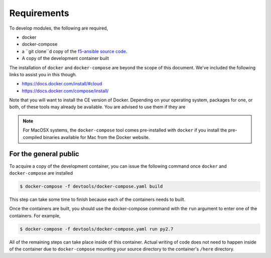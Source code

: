 Requirements
============

To develop modules, the following are required,

- docker
- docker-compose
- a ``git clone``d copy of the `f5-ansible source code`_.
- A copy of the development container built

The installation of ``docker`` and ``docker-compose`` are beyond the scope of this
document. We've included the following links to assist you in this though.

* https://docs.docker.com/install/#cloud
* https://docs.docker.com/compose/install/

Note that you will want to install the CE version of Docker. Depending on your operating
system, packages for one, or both, of these tools may already be available. You are
advised to use them if they are

.. note::

   For MacOSX systems, the ``docker-compose`` tool comes pre-installed with ``docker``
   if you install the pre-compiled binaries available for Mac from the Docker website.

For the general public
----------------------

To acquire a copy of the development container, you can issue the following command
once ``docker`` and ``docker-compose`` are installed

.. code-block:: shell

    $ docker-compose -f devtools/docker-compose.yaml build

This step can take some time to finish because each of the containers needs to built.

Once the containers are built, you should use the docker-compose command with the
``run`` argument to enter one of the containers. For example,

.. code-block:: shell

    $ docker-compose -f devtools/docker-compose.yaml run py2.7

All of the remaining steps can take place inside of this container. Actual writing of
code does not need to happen inside of the container due to ``docker-compose`` mounting
your source directory to the container's ``/here`` directory.

.. _f5-ansible source code: https://github.com/F5Networks/f5-ansible
